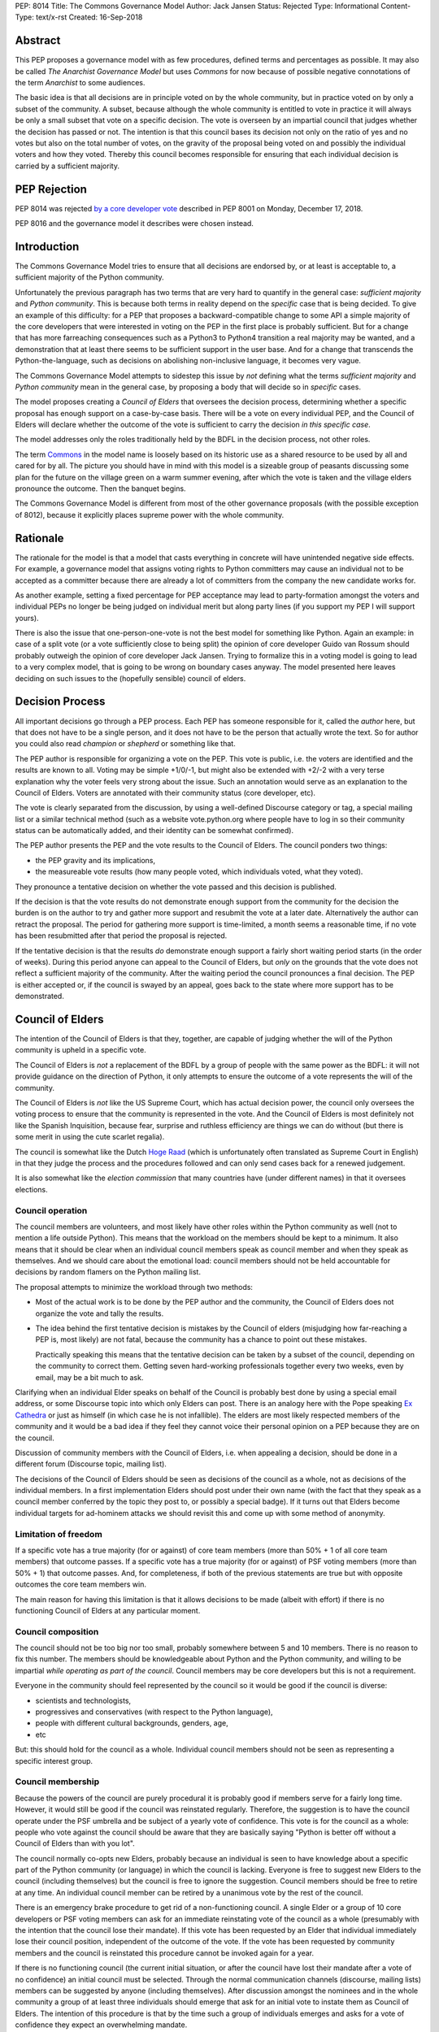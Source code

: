 PEP: 8014
Title: The Commons Governance Model
Author: Jack Jansen
Status: Rejected
Type: Informational
Content-Type: text/x-rst
Created: 16-Sep-2018

Abstract
========

This PEP proposes a governance model with as few procedures, defined terms and
percentages as possible. It may also be called *The Anarchist Governance Model*
but uses *Commons* for now because of possible negative connotations of the
term *Anarchist* to some audiences.

The basic idea is that all decisions are in principle voted on by the whole
community, but in practice voted on by only a subset of the
community. A subset, because although the whole community is
entitled to vote in practice it will always be only a small subset that vote
on a specific decision. The vote is overseen by an impartial council that
judges whether the decision has passed or not. The intention is that this
council bases its decision not only on the ratio of yes and no votes but
also on the total number of votes,  on the gravity of the proposal being
voted on and possibly the individual voters and how they voted. Thereby this
council becomes responsible for ensuring that each individual decision is
carried by a sufficient majority.

PEP Rejection
=============

PEP 8014 was rejected `by a core developer vote
<https://discuss.python.org/t/python-governance-vote-december-2018-results/546/>`__
described in PEP 8001 on Monday, December 17, 2018.

PEP 8016 and the governance model it describes were chosen instead.

Introduction
============

The Commons Governance Model tries to ensure that all decisions are endorsed
by, or at least is acceptable to, a sufficient majority of the Python
community.

Unfortunately the previous paragraph has two terms that are very hard to
quantify in the general case: *sufficient majority* and *Python community*.
This is because both terms in reality depend on the *specific* case that is
being decided. To give an example of this difficulty: for a PEP that
proposes a backward-compatible change to some API a simple majority of the
core developers that were interested in voting on the PEP in the first place
is probably sufficient. But for a change that has more farreaching
consequences such as a Python3 to Python4 transition a real majority may be
wanted, and a demonstration that at least there seems to be sufficient
support in the user base. And for a change that transcends the
Python-the-language, such as decisions on abolishing non-inclusive language,
it becomes very vague.

The Commons Governance Model attempts to sidestep this issue by *not*
defining what the terms *sufficient majority* and *Python community* mean in
the general case, by proposing a body that will decide so in *specific*
cases.

The model proposes creating a *Council of Elders* that oversees the decision
process, determining whether a specific proposal has enough support on a
case-by-case basis. There will be a vote on every individual PEP,
and the Council of Elders will declare whether the
outcome of the vote is sufficient to carry the decision *in this specific case*.

The model addresses only the roles traditionally held by the BDFL in the
decision process, not other roles.

The term Commons_ in the model name is loosely based on its historic use as
a shared resource to be used by all and cared for by all. The picture you
should have in mind with this model is a sizeable group of peasants
discussing some plan for the future on the village green on a warm summer
evening, after which the vote is taken and the village elders pronounce
the outcome. Then the banquet begins.

.. _Commons: https://en.wikipedia.org/wiki/Commons

The Commons Governance Model is different from most of the other governance
proposals (with the possible exception of 8012), because it explicitly places
supreme power with the whole community.

Rationale
=========

The rationale for the model is that a model that casts everything in concrete will
have unintended negative side effects. For example, a governance model that
assigns voting rights to Python committers may cause an individual not
to be accepted as a committer because there are already a lot of committers
from the company the new candidate works for.

As another example, setting a fixed percentage for PEP acceptance may lead
to party-formation amongst the voters and individual PEPs no longer be being
judged on individual merit but along party lines (if you support my PEP I
will support yours).

There is also the issue that one-person-one-vote is not the best model for
something like Python. Again an example: in case of a split vote (or a vote
sufficiently close to being split) the opinion of core developer Guido
van Rossum should probably outweigh the opinion of core developer Jack
Jansen. Trying to formalize this in a voting model is going to lead to a
very complex model, that is going to be wrong on boundary cases anyway. The
model presented here leaves deciding on such issues to the (hopefully
sensible) council of elders.

Decision Process
================

All important decisions go through a PEP process. Each PEP has someone
responsible for it, called the *author* here, but that does not have to be a
single person, and it does not have to be the person that actually wrote the
text. So for author you could also read *champion* or *shepherd* or
something like that.

The PEP author is responsible for organizing a vote on the PEP. This vote is
public, i.e. the voters are identified and the results are known to all.
Voting may be simple +1/0/-1, but might also be extended with +2/-2 with a
very terse explanation why the voter feels very strong about the issue. Such
an annotation would serve as an explanation to the Council of Elders. Voters
are annotated with their community status (core developer, etc).

The vote is clearly separated from the discussion, by using a well-defined Discourse
category or tag, a special mailing list or a similar technical method
(such as a website vote.python.org where people have to log in so their
community status can be automatically added, and their identity can be somewhat
confirmed).

The PEP author presents the PEP and the vote results to the Council of Elders.
The council ponders two things:

- the PEP gravity and its implications,
- the measureable vote results (how many people voted, which individuals voted, what they voted).

They pronounce a tentative decision on whether the vote passed and this decision is published.

If the decision is that the vote results do not demonstrate enough support
from the community for the decision the burden is on the author to try and
gather more support and resubmit the vote at a later date. Alternatively the
author can retract the proposal. The period for gathering more support is
time-limited, a month seems a reasonable time, if no vote has been resubmitted
after that period the proposal is rejected.

If the tentative decision is that the results *do* demonstrate enough support
a fairly short waiting period starts (in the order of weeks). During this
period anyone can appeal to the Council of Elders, but *only* on the grounds
that the vote does not reflect a sufficient majority of the community.
After the waiting period the council pronounces a final decision. The PEP
is either accepted or, if the council is swayed by an appeal, goes back to
the state where more support has to be demonstrated.


Council of Elders
=================

The intention of the Council of Elders is that they, together, are capable
of judging whether the will of the Python community is upheld in a specific
vote.

The Council of Elders is *not* a replacement of the BDFL by a group of
people with the same power as the BDFL: it will not provide guidance on the
direction of Python, it only attempts to ensure the outcome of a vote
represents the will of the community.

The Council of Elders is *not* like the US Supreme Court, which has actual
decision power, the council only oversees the voting process to ensure that
the community is represented in the vote. And the Council of Elders is most
definitely not like the Spanish Inquisition, because fear, surprise and
ruthless efficiency are things we can do without (but there is some merit in
using the cute scarlet regalia).

The council is somewhat like the Dutch
`Hoge Raad`_ (which is unfortunately often translated as Supreme Court in
English) in that they judge the process and the procedures followed and can
only send cases back for a renewed judgement.

.. _Hoge Raad: https://en.wikipedia.org/wiki/Supreme_Court_of_the_Netherlands

It is also somewhat like the *election commission* that many countries have
(under different names) in that it oversees elections.

Council operation
-----------------

The council members are volunteers, and most likely have other roles within
the Python community as well (not to mention a life outside Python). This
means that the workload on the members should be kept to a minimum. It also
means that it should be clear when an individual council members speak as
council member and when they speak as themselves. And we should care about
the emotional load: council members should not be held accountable for
decisions by random flamers on the Python mailing list.

The proposal attempts to minimize the workload through two methods:

- Most of the actual work is to be done by the PEP author and the community,
  the Council of Elders does not organize the vote and tally the results.
- The idea behind the first tentative decision is mistakes by the Council
  of elders (misjudging how far-reaching a PEP is, most likely) are not fatal, because
  the community has a chance to point out these mistakes.

  Practically speaking this means that the tentative decision can be taken by
  a subset of the council, depending on the community to correct them.
  Getting seven hard-working professionals together every two weeks, even by
  email, may be a bit much to ask.

Clarifying when an individual Elder speaks on behalf of the Council is
probably best done by using a special email address, or some Discourse topic
into which only Elders can post. There is an analogy here with the Pope
speaking `Ex Cathedra`_ or just as himself (in which case he is not
infallible). The elders are most likely respected members of the community
and it would be a bad idea if they feel they cannot voice their personal opinion on
a PEP because they are on the council.

Discussion of community members *with* the Council of Elders, i.e. when appealing a
decision, should be done in a different forum (Discourse topic, mailing list).

The decisions of the Council of Elders should be seen as decisions of the
council as a whole, not as decisions of the individual members. In a first implementation
Elders should post under their own name (with the fact that they speak as a
council member conferred by the topic they post to, or possibly a special badge).
If it turns out that Elders become individual targets for ad-hominem attacks
we should revisit this and come up with some method of anonymity.

.. _Ex Cathedra: https://en.wikipedia.org/wiki/Papal_infallibility

Limitation of freedom
---------------------

If a specific vote has a true majority (for or against) of core team members
(more than 50% + 1 of all core team members) that outcome passes. If a specific
vote has a true majority (for or against) of PSF voting members
(more than 50% + 1) that outcome passes. And, for completeness, if both of the
previous statements are true but with opposite outcomes the core team members
win.

The main reason for having this limitation is that it allows decisions to be
made (albeit with effort) if there is no functioning Council of Elders at
any particular moment.

Council composition
-------------------

The council should not be too big nor too small, probably somewhere between
5 and 10 members. There is no reason to fix this number.
The members should be knowledgeable about Python and the
Python community, and willing to be impartial *while operating as part of
the council*. Council members may be core developers but this is not a requirement.

Everyone in the community should feel represented by the council so it would
be good if the council is diverse:

- scientists and technologists,
- progressives and conservatives (with respect to the Python language),
- people with different cultural backgrounds, genders, age,
- etc

But: this should hold for the council as a whole. Individual council members
should not be seen as representing a specific interest group.

Council membership
------------------

Because the powers of the council are purely procedural it is probably good
if members serve for a fairly long time. However, it would still be good if
the council was reinstated regularly. Therefore, the suggestion is to have the council
operate under the PSF umbrella and be subject of a yearly vote of confidence. This
vote is for the council as a whole: people who vote against the council should be
aware that they are basically saying "Python is better off without a Council of Elders
than with you lot".

The council normally co-opts new Elders, probably because an individual is seen
to have knowledge about a specific part of the Python community (or language) in which
the council is lacking. Everyone is free to suggest new Elders to the council
(including themselves) but the council is free to ignore the suggestion.
Council members should be free to retire at any time. An individual council
member can be retired by a unanimous vote by the rest of the council.

There is an emergency brake procedure to get rid of a non-functioning council.
A single Elder or a group of 10 core developers or PSF voting members can ask for
an immediate reinstating vote of the council as a whole (presumably with the
intention that the council lose their mandate). If this vote has been requested by an
Elder that individual immediately lose their council position, independent of
the outcome of the vote. If the vote has been requested by community members and
the council is reinstated this procedure cannot be invoked again for a year.

If there is no functioning council (the current initial situation, or after the
council have lost their mandate after a vote of no confidence) an initial
council must be selected. Through the normal communication channels (discourse,
mailing lists) members can be suggested by anyone (including themselves). After
discussion amongst the nominees and in the whole community a group of at least
three individuals should emerge that ask for an initial vote to instate them
as Council of Elders. The intention of this procedure is that by the time such
a group of individuals emerges and asks for a vote of confidence they expect an
overwhelming mandate.

Discussion
==========

This PEP does not handle other roles of the BDFL, only the voting process.
Most importantly, the direction of Python in the long term is not expected
to be handled by the Council of Elders. This falls to the community as a whole
(or to individual members of the community, most likely).

There is also the role of figurehead or spokesperson to represent Python and
the Python community to the outside world. Again, this is *not* a role that
should be handled by the Council of Elders, in my opinion, but by some
other person or body.

Note that this proposal most likely favors conservatism over progression. Or, at least, the
danger of it leading to stagnation is bigger than the danger of it leading
to reckless blazing ahead into unknown territories. So: we should realise
that it is unlikely that a PEP like PEP 572 will pass if this model is in
place.

Copyright
=========

This document has been placed in the public domain.



..
   Local Variables:
   mode: indented-text
   indent-tabs-mode: nil
   sentence-end-double-space: t
   fill-column: 70
   coding: utf-8
   End:
